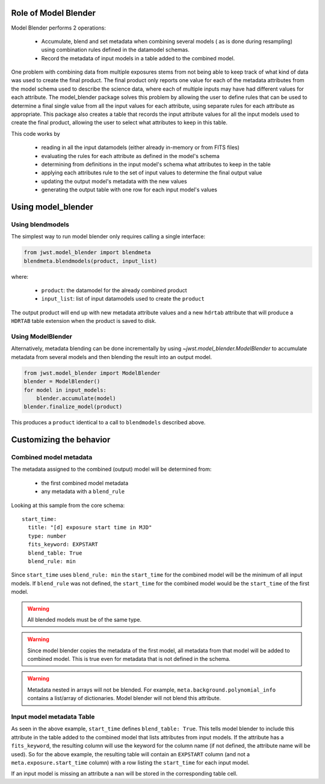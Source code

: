 .. _blender_handbook:

Role of Model Blender
======================

Model Blender performs 2 operations:

  - Accumulate, blend and set metadata when combining several models (
    as is done during resampling) using combination rules defined in the datamodel
    schemas.
  - Record the metadata of input models in a table added to the
    combined model.

One problem with combining data from multiple exposures stems from not being able
to keep track of what kind of data was used to create the final product.  The
final product only reports one value for each of the metadata attributes from the
model schema used to describe the science data, where each of multiple inputs may
have had different values for each attribute.  The model_blender package solves
this problem by allowing the user to define rules that can be used to determine a
final single value from all the input values for each attribute, using separate
rules for each attribute as appropriate.  This package also creates a
table that records the input attribute values for all the input models used to
create the final product, allowing the user to select what attributes to keep in
this table.

This code works by

  - reading in all the input datamodels (either already in-memory or from FITS files)
  - evaluating the rules for each attribute as defined in the model's schema
  - determining from definitions in the input model's schema what attributes to keep in the table
  - applying each attributes rule to the set of input values to determine the final output value
  - updating the output model's metadata with the new values
  - generating the output table with one row for each input model's values


Using model_blender
===================


Using blendmodels
-----------------

The simplest way to run model blender only requires calling a single interface:

.. code-block:: python

  from jwst.model_blender import blendmeta
  blendmeta.blendmodels(product, input_list)

where:

  - ``product``: the datamodel for the already combined product
  - ``input_list``: list of input datamodels used to create the ``product``


The output product will end up with new metadata attribute values and a new ``hdrtab``
attribute that will produce a ``HDRTAB`` table extension when the product is saved
to disk.

Using ModelBlender
------------------

Alternatively, metadata blending can be done incrementally by using `~jwst.model_blender.ModelBlender`
to accumulate metadata from several models and then blending the result into an
output model.

.. code-block:: python

   from jwst.model_blender import ModelBlender
   blender = ModelBlender()
   for model in input_models:
       blender.accumulate(model)
   blender.finalize_model(product)

This produces a ``product`` identical to a call to ``blendmodels`` described above.


Customizing the behavior
========================


Combined model metadata
-----------------------

The metadata assigned to the combined (output) model will be determined from:

  - the first combined model metadata
  - any metadata with a ``blend_rule``

Looking at this sample from the core schema::

          start_time:
            title: "[d] exposure start time in MJD"
            type: number
            fits_keyword: EXPSTART
            blend_table: True
            blend_rule: min

Since ``start_time`` uses ``blend_rule: min`` the ``start_time`` for the combined
model will be the minimum of all input models. If ``blend_rule`` was not defined, the
``start_time`` for the combined model would be the ``start_time`` of the first model.

.. warning::

   All blended models must be of the same type.

.. warning::

   Since model blender copies the metadata of the first model, all metadata
   from that model will be added to combined model. This is true even for
   metadata that is not defined in the schema.

.. warning::

   Metadata nested in arrays will not be blended. For example,
   ``meta.background.polynomial_info`` contains a list/array of
   dictionaries. Model blender will not blend this attribute.

Input model metadata Table
--------------------------

As seen in the above example, ``start_time`` defines ``blend_table: True``.
This tells model blender to include this attribute in the table added to the
combined model that lists attributes from input models. If the attribute
has a ``fits_keyword``, the resulting column will use the keyword for the
column name (if not defined, the attribute name will be used). So for
the above example, the resulting table will contain an ``EXPSTART`` column
(and not a ``meta.exposure.start_time`` column) with a row listing
the ``start_time`` for each input model.

If an input model is missing an attribute a ``nan`` will be stored in the
corresponding table cell.
